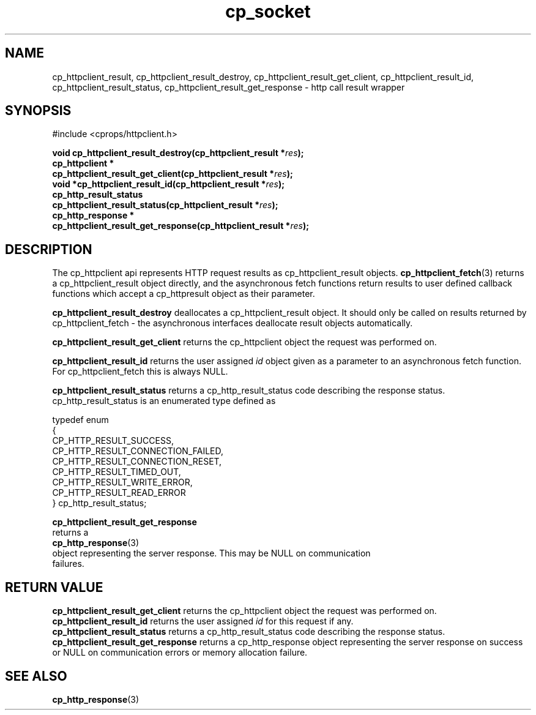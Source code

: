 .TH "cp_socket" 3 "MAY 2006" "libcprops" "cp_httpclient"
.SH NAME
cp_httpclient_result, cp_httpclient_result_destroy, 
cp_httpclient_result_get_client, cp_httpclient_result_id, 
cp_httpclient_result_status, 
cp_httpclient_result_get_response \- http call result wrapper
.SH SYNOPSIS
#include <cprops/httpclient.h>

.BI "void cp_httpclient_result_destroy(cp_httpclient_result *" res ");
.br
.BI "cp_httpclient *
.ti +5n
.BI "cp_httpclient_result_get_client(cp_httpclient_result *" res ");
.br
.BI "void *cp_httpclient_result_id(cp_httpclient_result *" res ");
.br
.BI "cp_http_result_status 
.ti +5n
.BI "cp_httpclient_result_status(cp_httpclient_result *" res ");
.br
.BI "cp_http_response *
.ti +5n
.BI "cp_httpclient_result_get_response(cp_httpclient_result *" res ");

.SH DESCRIPTION
The cp_httpclient api represents HTTP request results as cp_httpclient_result 
objects.
.BR cp_httpclient_fetch (3)
returns a cp_httpclient_result object directly, and the asynchronous fetch 
functions return results to user defined callback functions which accept a 
cp_httpresult object as their parameter. 
.sp
.B cp_httpclient_result_destroy
deallocates a cp_httpclient_result object. It should only be called on results
returned by cp_httpclient_fetch - the asynchronous interfaces deallocate 
result objects automatically.
.sp
.B cp_httpclient_result_get_client
returns the cp_httpclient object the request was performed on.
.sp
.B cp_httpclient_result_id
returns the user assigned 
.I id
object given as a parameter to an asynchronous fetch function. For 
cp_httpclient_fetch this is always NULL. 
.sp
.B cp_httpclient_result_status
returns a cp_http_result_status code describing the response status. 
cp_http_result_status is an enumerated type defined as 

.nf
  typedef enum 
  {  
      CP_HTTP_RESULT_SUCCESS,
      CP_HTTP_RESULT_CONNECTION_FAILED,
      CP_HTTP_RESULT_CONNECTION_RESET,
      CP_HTTP_RESULT_TIMED_OUT,
      CP_HTTP_RESULT_WRITE_ERROR,
      CP_HTTP_RESULT_READ_ERROR
  } cp_http_result_status;
.ni
.sp
.B cp_httpclient_result_get_response
returns a 
.BR cp_http_response (3)
object representing the server response. This may be NULL on communication 
failures.
.SH RETURN VALUE
.B cp_httpclient_result_get_client
returns the cp_httpclient object the request was performed on.
.br
.B cp_httpclient_result_id
returns the user assigned 
.I id
for this request if any.
.br
.B cp_httpclient_result_status
returns a cp_http_result_status code describing the response status. 
.br
.B cp_httpclient_result_get_response
returns a cp_http_response object representing the server response on success
or NULL on communication errors or memory allocation failure.
.SH SEE ALSO
.BR cp_http_response (3)

